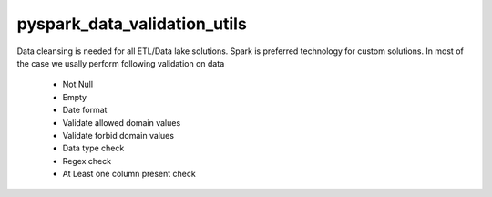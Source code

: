 pyspark_data_validation_utils
#####
 |PyPI-version| |Build-Status| |LICENCE| |codecov|

.. |Build-Status| image:: https://travis-ci.com/vikassingh1000/pyspark_data_validation_utils.svg?branch=master
    :target: https://travis-ci.com/vikassingh1000/pyspark_data_validation_utils
.. |LICENCE| image:: https://img.shields.io/badge/License-MIT-yellow.svg
  :target: https://pypi.python.org/pypi/strct
.. |codecov| image:: https://codecov.io/gh/vikassingh1000/pyspark_data_validation_utils/branch/master/graph/badge.svg
  :target: https://codecov.io/gh/vikassingh1000/pyspark_data_validation_utils
.. |PyPI-version| image::  https://badge.fury.io/py/pyspark-data-validation-utils.svg
  :target: https://badge.fury.io/py/pyspark-data-validation-utils

 
Data cleansing is needed for all ETL/Data lake solutions.
Spark is preferred technology for custom solutions.
In most of the case we usally perform following validation on data
 - Not Null 
 - Empty 
 - Date format
 - Validate allowed domain values
 - Validate forbid domain values
 - Data type check
 - Regex check
 - At Least one column present check
